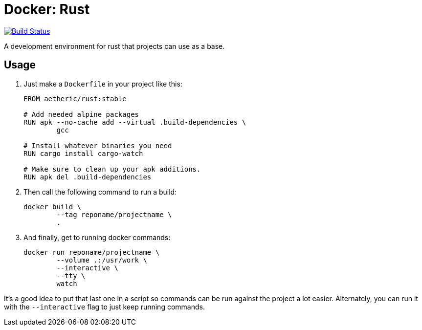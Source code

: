 = Docker: Rust

image:https://travis-ci.org/aetheric/docker-rust.svg?branch=master["Build Status", link="https://travis-ci.org/aetheric/docker-rust"]

A development environment for rust that projects can use as a base.

== Usage

. Just make a `Dockerfile` in your project like this:
+
[source,docker]
----
FROM aetheric/rust:stable

# Add needed alpine packages
RUN apk --no-cache add --virtual .build-dependencies \
	gcc

# Install whatever binaries you need
RUN cargo install cargo-watch

# Make sure to clean up your apk additions.
RUN apk del .build-dependencies
----

. Then call the following command to run a build:
+
[source,shell]
----
docker build \
	--tag reponame/projectname \
	.
----

. And finally, get to running docker commands:
+
[source,shell]
----
docker run reponame/projectname \
	--volume .:/usr/work \
	--interactive \
	--tty \
	watch
----

It's a good idea to put that last one in a script so commands can be run against the project a lot easier. Alternately, you can run it with the `--interactive` flag to just keep running commands.

